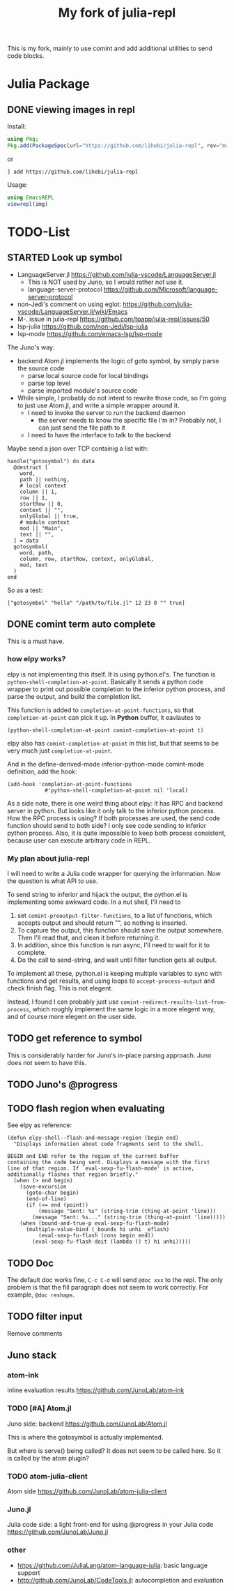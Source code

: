 #+TITLE: My fork of julia-repl

This is my fork, mainly to use comint and add additional utilities to
send code blocks.

* Julia Package

** DONE viewing images in repl
   CLOSED: [2019-10-14 Mon 12:23]

Install:

#+BEGIN_SRC julia
using Pkg;
Pkg.add(PackageSpec(url="https://github.com/lihebi/julia-repl", rev="master"));
#+END_SRC

or

#+BEGIN_EXAMPLE
] add https://github.com/lihebi/julia-repl
#+END_EXAMPLE

Usage:

#+BEGIN_SRC julia
using EmacsREPL
viewrepl(img)
#+END_SRC

* TODO-List

** STARTED Look up symbol
- LanguageServer.jl https://github.com/julia-vscode/LanguageServer.jl
  - This is NOT used by Juno, so I would rather not use it.
  - language-server-protocol https://github.com/Microsoft/language-server-protocol
- non-Jedi's comment on using eglot: https://github.com/julia-vscode/LanguageServer.jl/wiki/Emacs
- M-. issue in julia-repl https://github.com/tpapp/julia-repl/issues/50
- lsp-julia https://github.com/non-Jedi/lsp-julia
- lsp-mode https://github.com/emacs-lsp/lsp-mode

The Juno's way:
- backend Atom.jl implements the logic of goto symbol, by simply parse
  the source code
  - parse local source code for local bindings
  - parse top level
  - parse imported module's source code
- While simple, I probably do not intent to rewrite those code, so I'm
  going to just use Atom.jl, and write a simple wrapper around it.
  - I need to invoke the server to run the backend daemon
    - the server needs to know the specific file I'm in? Probably not,
      I can just send the file path to it
  - I need to have the interface to talk to the backend

Maybe send a json over TCP containig a list with:

#+BEGIN_EXAMPLE
handle("gotosymbol") do data
  @destruct [
    word,
    path || nothing,
    # local context
    column || 1,
    row || 1,
    startRow || 0,
    context || "",
    onlyGlobal || true,
    # module context
    mod || "Main",
    text || "",
  ] = data
  gotosymbol(
    word, path,
    column, row, startRow, context, onlyGlobal,
    mod, text
  )
end
#+END_EXAMPLE

So as a test:

#+BEGIN_EXAMPLE
["gotosymbol" "hello" "/path/to/file.jl" 12 23 0 "" true]
#+END_EXAMPLE

** DONE comint term auto complete
   CLOSED: [2019-10-16 Wed 14:46]
This is a must have.

*** how elpy works?

elpy is not implementing this itself. It is using python.el's. The
function is =python-shell-completion-at-point=. Basically it sends a
python code wrapper to print out possible completion to the inferior
python process, and parse the output, and build the completion list.

This function is added to =completion-at-point-functions=, so that
=completion-at-point= can pick it up. In *Python* buffer, it eavlautes to 

#+BEGIN_EXAMPLE
(python-shell-completion-at-point comint-completion-at-point t)
#+END_EXAMPLE

elpy also has =comint-completion-at-point= in this list, but that
seems to be very much just =completion-at-point=.

And in the define-derived-mode inferior-python-mode comint-mode
definition, add the hook:

#+BEGIN_SRC elisp
(add-hook 'completion-at-point-functions
            #'python-shell-completion-at-point nil 'local)
#+END_SRC

As a side note, there is one weird thing about elpy: it has RPC and
backend server in python. But looks like it only talk to the inferior
python process. How the RPC process is using? If both processes are
used, the send code function should send to both side? I only see code
sending to inferior python process. Also, it is quite impossible to
keep both process consistent, because user can execute arbitrary code
in REPL.

*** My plan about julia-repl

I will need to write a Julia code wrapper for querying the
information. Now the question is what API to use.

To send string to inferior and hijack the output, the python.el is
implementing some awkward code. In a nut shell, I'll need to
1. set =comint-preoutput-filter-functions=, to a list of functions,
   which accepts output and should return "", so nothing is inserted.
2. To capture the output, this function should save the output
   somewhere. Then I'll read that, and clean it before returning it.
3. In addition, since this function is run async, I'll need to wait
   for it to complete.
4. Do the call to send-string, and wait until filter function gets all
   output.
To implement all these, python.el is keeping multiple variables to
sync with functions and get results, and using loops to
=accept-process-output= and check finish flag. This is not elegent.

Instead, I found I can probably just use
=comint-redirect-results-list-from-process=, which roughly implement
the same logic in a more elegent way, and of course more elegent on
the user side.

** TODO get reference to symbol
This is considerably harder for Juno's in-place parsing approach. Juno
does not seem to have this.

** TODO Juno's @progress

** TODO flash region when evaluating

See elpy as reference:

#+BEGIN_SRC elisp
(defun elpy-shell--flash-and-message-region (begin end)
  "Displays information about code fragments sent to the shell.

BEGIN and END refer to the region of the current buffer
containing the code being sent. Displays a message with the first
line of that region. If `eval-sexp-fu-flash-mode' is active,
additionally flashes that region briefly."
  (when (> end begin)
    (save-excursion
      (goto-char begin)
      (end-of-line)
      (if (<= end (point))
          (message "Sent: %s" (string-trim (thing-at-point 'line)))
        (message "Sent: %s..." (string-trim (thing-at-point 'line)))))
    (when (bound-and-true-p eval-sexp-fu-flash-mode)
      (multiple-value-bind (_bounds hi unhi _eflash)
          (eval-sexp-fu-flash (cons begin end))
        (eval-sexp-fu-flash-doit (lambda () t) hi unhi)))))
#+END_SRC

** TODO Doc
The default doc works fine, =C-c C-d= will send =@doc xxx= to the
repl. The only problem is that the fill paragraph does not seem to
work correctly.  For example, =@doc reshape=.

** TODO filter input
Remove comments

** Juno stack

*** atom-ink
inline evaluation results https://github.com/JunoLab/atom-ink

*** TODO [#A] Atom.jl
Juno side: backend https://github.com/JunoLab/Atom.jl

This is where the gotosymbol is actually implemented.

But where is serve() being called? It does not seem to be called
here. So it is called by the atom plugin?

*** TODO atom-julia-client
Atom side https://github.com/JunoLab/atom-julia-client

*** Juno.jl
Julia code side: a light front-end for using @progress in your Julia
code https://github.com/JunoLab/Juno.jl

*** other

- https://github.com/JuliaLang/atom-language-julia: basic language
  support
- http://github.com/JunoLab/CodeTools.jl: autocompletion and
  evaluation
